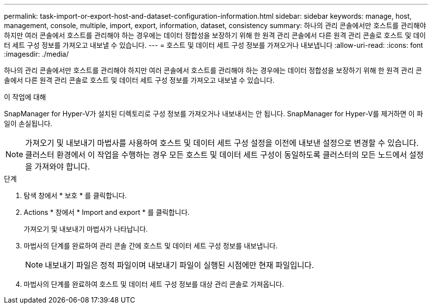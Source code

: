 ---
permalink: task-import-or-export-host-and-dataset-configuration-information.html 
sidebar: sidebar 
keywords: manage, host, management, console, multiple, import, export, information, dataset, consistency 
summary: 하나의 관리 콘솔에서만 호스트를 관리해야 하지만 여러 콘솔에서 호스트를 관리해야 하는 경우에는 데이터 정합성을 보장하기 위해 한 원격 관리 콘솔에서 다른 원격 관리 콘솔로 호스트 및 데이터 세트 구성 정보를 가져오고 내보낼 수 있습니다. 
---
= 호스트 및 데이터 세트 구성 정보를 가져오거나 내보냅니다
:allow-uri-read: 
:icons: font
:imagesdir: ./media/


[role="lead"]
하나의 관리 콘솔에서만 호스트를 관리해야 하지만 여러 콘솔에서 호스트를 관리해야 하는 경우에는 데이터 정합성을 보장하기 위해 한 원격 관리 콘솔에서 다른 원격 관리 콘솔로 호스트 및 데이터 세트 구성 정보를 가져오고 내보낼 수 있습니다.

.이 작업에 대해
SnapManager for Hyper-V가 설치된 디렉토리로 구성 정보를 가져오거나 내보내서는 안 됩니다. SnapManager for Hyper-V를 제거하면 이 파일이 손실됩니다.


NOTE: 가져오기 및 내보내기 마법사를 사용하여 호스트 및 데이터 세트 구성 설정을 이전에 내보낸 설정으로 변경할 수 있습니다. 클러스터 환경에서 이 작업을 수행하는 경우 모든 호스트 및 데이터 세트 구성이 동일하도록 클러스터의 모든 노드에서 설정을 가져와야 합니다.

.단계
. 탐색 창에서 * 보호 * 를 클릭합니다.
. Actions * 창에서 * Import and export * 를 클릭합니다.
+
가져오기 및 내보내기 마법사가 나타납니다.

. 마법사의 단계를 완료하여 관리 콘솔 간에 호스트 및 데이터 세트 구성 정보를 내보냅니다.
+

NOTE: 내보내기 파일은 정적 파일이며 내보내기 파일이 실행된 시점에만 현재 파일입니다.

. 마법사의 단계를 완료하여 호스트 및 데이터 세트 구성 정보를 대상 관리 콘솔로 가져옵니다.


